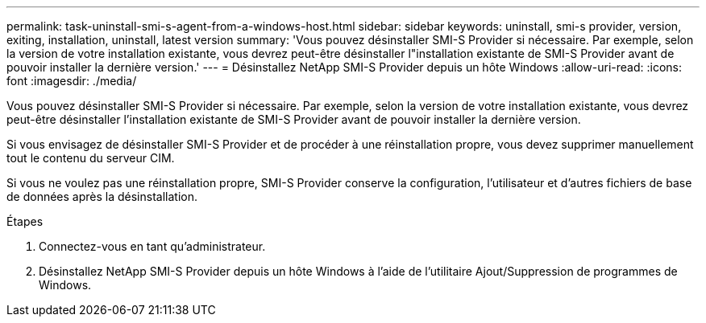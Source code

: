 ---
permalink: task-uninstall-smi-s-agent-from-a-windows-host.html 
sidebar: sidebar 
keywords: uninstall, smi-s provider, version, exiting, installation, uninstall, latest version 
summary: 'Vous pouvez désinstaller SMI-S Provider si nécessaire. Par exemple, selon la version de votre installation existante, vous devrez peut-être désinstaller l"installation existante de SMI-S Provider avant de pouvoir installer la dernière version.' 
---
= Désinstallez NetApp SMI-S Provider depuis un hôte Windows
:allow-uri-read: 
:icons: font
:imagesdir: ./media/


[role="lead"]
Vous pouvez désinstaller SMI-S Provider si nécessaire. Par exemple, selon la version de votre installation existante, vous devrez peut-être désinstaller l'installation existante de SMI-S Provider avant de pouvoir installer la dernière version.

Si vous envisagez de désinstaller SMI-S Provider et de procéder à une réinstallation propre, vous devez supprimer manuellement tout le contenu du serveur CIM.

Si vous ne voulez pas une réinstallation propre, SMI-S Provider conserve la configuration, l'utilisateur et d'autres fichiers de base de données après la désinstallation.

.Étapes
. Connectez-vous en tant qu'administrateur.
. Désinstallez NetApp SMI-S Provider depuis un hôte Windows à l'aide de l'utilitaire Ajout/Suppression de programmes de Windows.

